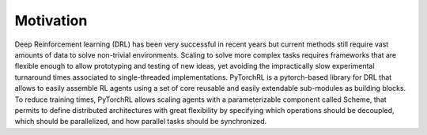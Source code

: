 Motivation
==========

Deep Reinforcement learning (DRL) has been very successful in recent years but current methods still require vast amounts of data to solve non-trivial environments. Scaling to solve more complex tasks requires frameworks that are flexible enough to allow prototyping and testing of new ideas, yet avoiding the impractically slow experimental turnaround times associated to single-threaded implementations. PyTorchRL is a pytorch-based library for DRL that allows to easily assemble RL agents using a set of core reusable and easily extendable sub-modules as building blocks. To reduce training times, PyTorchRL allows scaling agents with a parameterizable component called Scheme, that permits to define distributed architectures with great flexibility by specifying which operations should be decoupled, which should be parallelized, and how parallel tasks should be synchronized.


